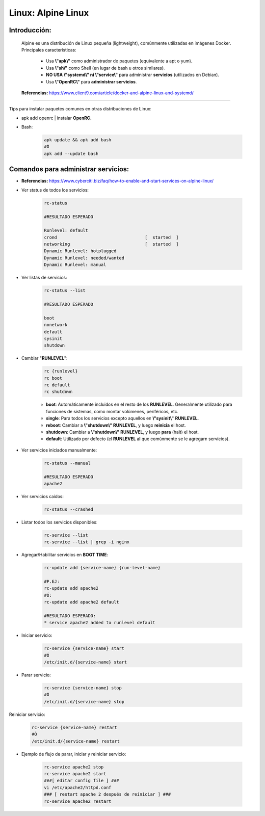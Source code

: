========================================
Linux: Alpine Linux
========================================

Introducción:
=============
    Alpine es una distribución de Linux pequeña (lightweight), comúnmente utilizadas en imágenes Docker. 
    Principales características:
        * Usa **\\"apk\\"** como administrador de paquetes (equivalente a apt o yum).
        * Usa **\\"sh\\"** como Shell (en lugar de bash u otros similares).
        * **NO USA \\"systemd\\" ni \\"service\\"** para administrar **servicios** (utilizados en Debian).
        * Usa **\\"OpenRC\\"** para **administrar servicios**.

    **Referencias:** https://www.client9.com/article/docker-and-alpine-linux-and-systemd/

---------------------------------------------------------------------------

Tips para instalar paquetes comunes en otras distribuciones de Linux:

* apk add openrc | instalar **OpenRC**.
* Bash:

    .. code-block:: bash

        apk update && apk add bash
        #Ó
        apk add --update bash

Comandos para administrar servicios:
=====================================

* **Referencias:** https://www.cyberciti.biz/faq/how-to-enable-and-start-services-on-alpine-linux/

* Ver status de todos los servicios:

    .. code-block:: bash

        rc-status

        #RESULTADO ESPERADO

        Runlevel: default
        crond                                  [  started  ]
        networking                             [  started  ]
        Dynamic Runlevel: hotplugged
        Dynamic Runlevel: needed/wanted
        Dynamic Runlevel: manual

* Ver listas de servicios:

    .. code-block:: bash

        rc-status --list

        #RESULTADO ESPERADO

        boot
        nonetwork
        default
        sysinit
        shutdown

* Cambiar "**RUNLEVEL**":

    .. code-block:: bash

        rc {runlevel}
        rc boot
        rc default
        rc shutdown

    * **boot**: Automáticamente incluidos en el resto de los **RUNLEVEL**. Generalmente utilizado para funciones de sistemas, como montar volúmenes, periféricos, etc.
    * **single**: Para todos los servicios excepto aquellos en **\\"sysinit\\"** **RUNLEVEL**.
    * **reboot**: Cambiar a **\\"shutdown\\"** **RUNLEVEL**, y luego **reinicia** el host.
    * **shutdown**: Cambiar a **\\"shutdown\\"** **RUNLEVEL**, y luego **para** (halt) el host.
    * **default**: Utilizado por defecto (el **RUNLEVEL** al que comúnmente se le agregarn servicios).

* Ver servicios iniciados manualmente:

    .. code-block:: bash

        rc-status --manual

        #RESULTADO ESPERADO
        apache2

* Ver servicios caídos:

    .. code-block:: bash
        
        rc-status --crashed

* Listar todos los servicios disponibles:

    .. code-block:: bash

        rc-service --list
        rc-service --list | grep -i nginx

* Agregar/Habilitar servicios en **BOOT TIME**:

    .. code-block:: bash

        rc-update add {service-name} {run-level-name}

        #P.EJ:
        rc-update add apache2
        #Ó:
        rc-update add apache2 default

        #RESULTADO ESPERADO:
        * service apache2 added to runlevel default

* Iniciar servicio:

    .. code-block:: bash

        rc-service {service-name} start
        #Ó
        /etc/init.d/{service-name} start

* Parar servicio:

    .. code-block:: bash

        rc-service {service-name} stop
        #Ó
        /etc/init.d/{service-name} stop  

Reiniciar servicio:

    .. code-block:: bash

        rc-service {service-name} restart
        #Ó
        /etc/init.d/{service-name} restart

* Ejemplo de flujo de parar, iniciar y reiniciar servicio:

    .. code-block:: bash

        rc-service apache2 stop
        rc-service apache2 start
        ###[ editar config file ] ###
        vi /etc/apache2/httpd.conf
        ### [ restart apache 2 después de reiniciar ] ###
        rc-service apache2 restart


